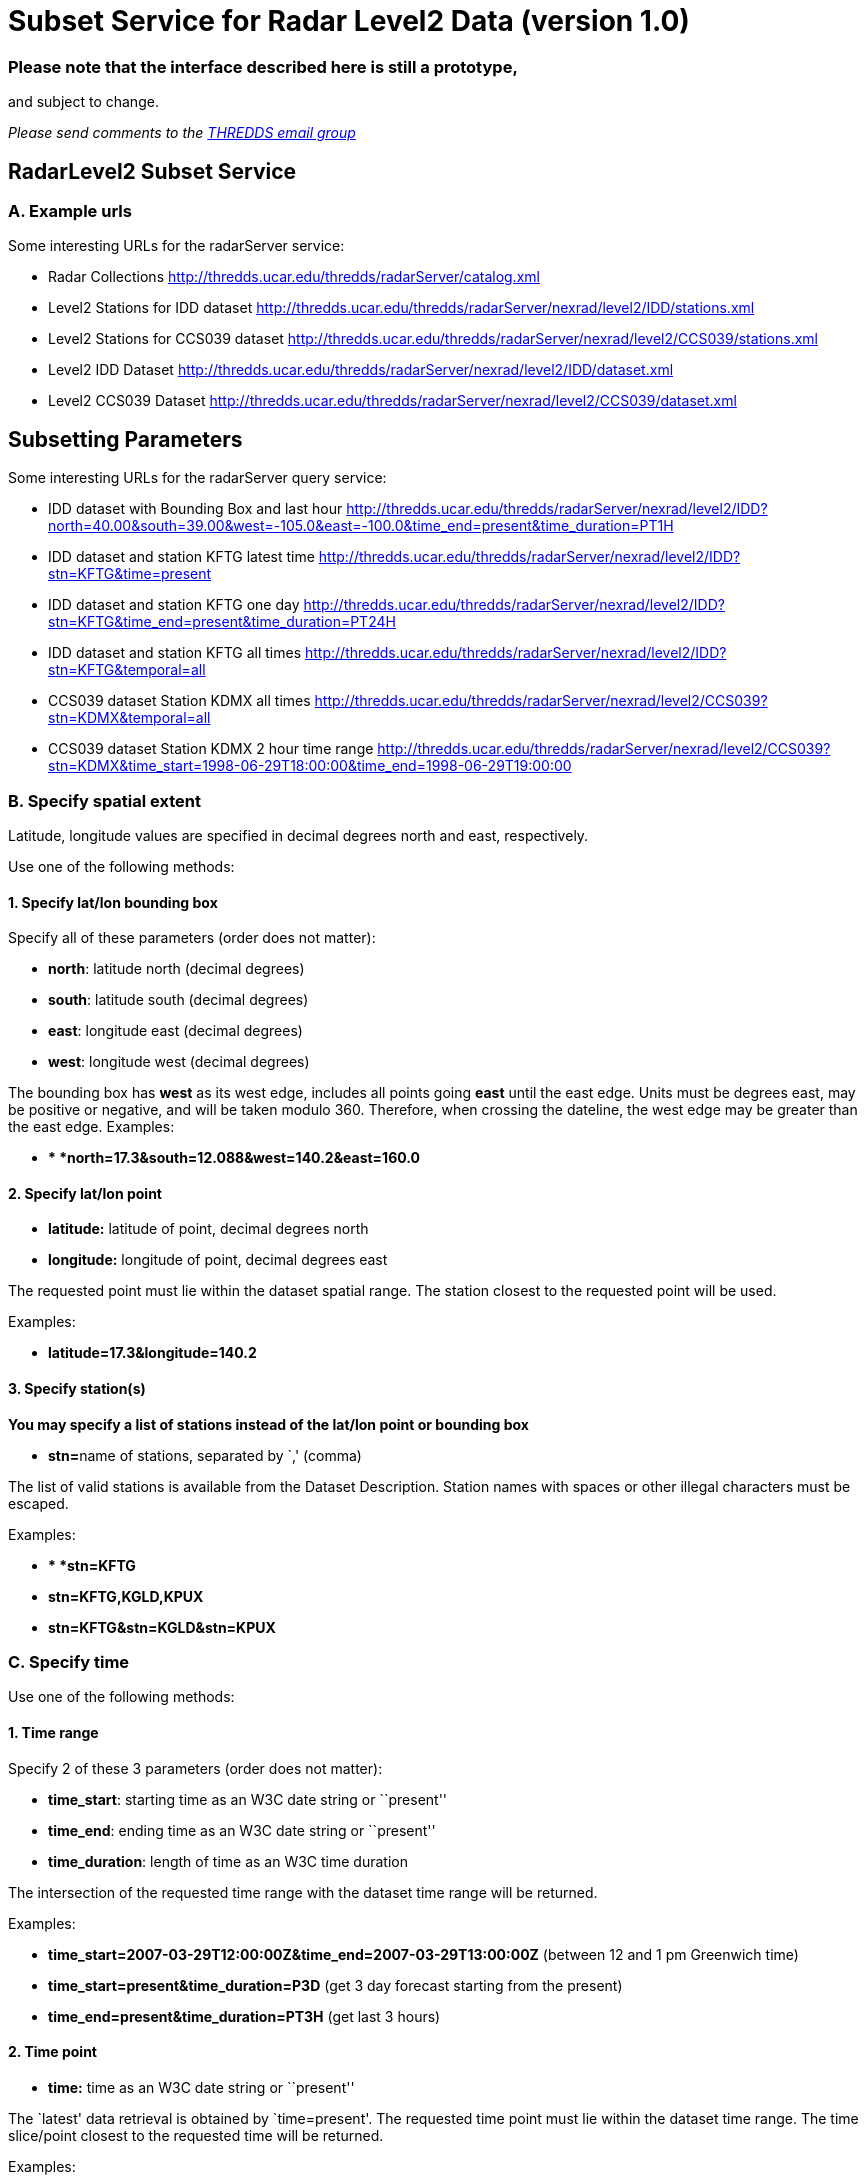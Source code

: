 :source-highlighter: coderay
[[threddsDocs]]

= Subset Service for Radar Level2 Data (version 1.0)

=== Please note that the interface described here is still a prototype,
and subject to change.

_Please send comments to the mailto:thredds@unidata.ucar.edu[THREDDS
email group]_

== RadarLevel2 Subset Service

=== *A. Example urls*

Some interesting URLs for the radarServer service:

* Radar Collections
http://thredds.ucar.edu/thredds/radarServer/catalog.xml
* Level2 Stations for IDD dataset
http://thredds.ucar.edu/thredds/radarServer/nexrad/level2/IDD/stations.xml
* Level2 Stations for CCS039 dataset
http://thredds.ucar.edu/thredds/radarServer/nexrad/level2/CCS039/stations.xml
* Level2 IDD Dataset
http://thredds.ucar.edu/thredds/radarServer/nexrad/level2/IDD/dataset.xml
* Level2 CCS039 Dataset
http://thredds.ucar.edu/thredds/radarServer/nexrad/level2/CCS039/dataset.xml

== *Subsetting Parameters*

Some interesting URLs for the radarServer query service:

* IDD dataset with Bounding Box and last hour
http://thredds.ucar.edu/thredds/radarServer/nexrad/level2/IDD?north=40.00&south=39.00&west=-105.2&east=-100.0&time=present[http://thredds.ucar.edu/thredds/radarServer/nexrad/level2/IDD?north=40.00&south=39.00&west=-105.0&east=-100.0&time_end=present&time_duration=PT1H]
* IDD dataset and station KFTG latest time
http://thredds.ucar.edu/thredds/radarServer/nexrad/level2/IDD?stn=KFTG&time=present
* IDD dataset and station KFTG one day
http://thredds.ucar.edu/thredds/radarServer/nexrad/level2/IDD?stn=KFTG&time_end=present&time_duration=PT24H
* IDD dataset and station KFTG all times
http://thredds.ucar.edu/thredds/radarServer/nexrad/level2/IDD?stn=KFTG&temporal=all
* CCS039 dataset Station KDMX all times
http://thredds.ucar.edu/thredds/radarServer/nexrad/level2/CCS039?stn=KDMX&temporal=all
* CCS039 dataset Station KDMX 2 hour time range
http://thredds.ucar.edu/thredds/radarServer/nexrad/level2/CCS039?stn=KDMX&time_start=1998-06-29T18:00:00&time_end=1998-06-29T19:00:00

=== *B. Specify spatial extent*

Latitude, longitude values are specified in decimal degrees north and
east, respectively.

Use one of the following methods:

==== *1. Specify lat/lon bounding box*

Specify all of these parameters (order does not matter):

* **north**: latitude north (decimal degrees)
* **south**: latitude south (decimal degrees)
* **east**: longitude east (decimal degrees)
* **west**: longitude west (decimal degrees)

The bounding box has *west* as its west edge, includes all points going
*east* until the east edge. Units must be degrees east, may be positive
or negative, and will be taken modulo 360. Therefore, when crossing the
dateline, the west edge may be greater than the east edge. Examples:

* ** *north=17.3&south=12.088&west=140.2&east=160.0*

==== *2. Specify lat/lon point*

* *latitude:* latitude of point, decimal degrees north
* *longitude:* longitude of point, decimal degrees east

The requested point must lie within the dataset spatial range. The
station closest to the requested point will be used.

Examples:

* *latitude=17.3&longitude=140.2*

==== *3. Specify station(s)*

*You may specify a list of stations instead of the lat/lon point or
bounding box*

* **stn=**name of stations, separated by `,' (comma)

The list of valid stations is available from the Dataset Description.
Station names with spaces or other illegal characters must be escaped.

Examples:

* ** *stn=KFTG*
* *stn=KFTG,KGLD,KPUX*
* *stn=KFTG&stn=KGLD&stn=KPUX*

=== C. Specify time

Use one of the following methods:

==== *1. Time range*

Specify 2 of these 3 parameters (order does not matter):

* **time_start**: starting time as an W3C date string or ``present''
* **time_end**: ending time as an W3C date string or ``present''
* **time_duration**: length of time as an W3C time duration

The intersection of the requested time range with the dataset time range
will be returned.

Examples:

* *time_start=2007-03-29T12:00:00Z&time_end=2007-03-29T13:00:00Z*
(between 12 and 1 pm Greenwich time)
* *time_start=present&time_duration=P3D* (get 3 day forecast starting
from the present)
* *time_end=present&time_duration=PT3H* (get last 3 hours)

==== *2. Time point*

* *time:* time as an W3C date string or ``present''

The `latest' data retrieval is obtained by `time=present'. The requested
time point must lie within the dataset time range. The time slice/point
closest to the requested time will be returned.

Examples:

* *time=2007-03-29T12:00:00Z*
* *time=present*

==== *3. All Times*

* *temporal=all*

This returns data from all available times.

=== D. Specify the return format

The accept parameter default is xml and it is the only legal one at this
time.

===  

'''''

image:../../thread.png[image]This document was last updated on May 21,
2015
